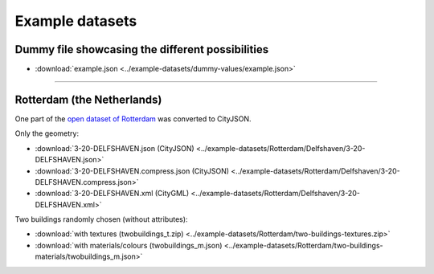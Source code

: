 ================
Example datasets
================

Dummy file showcasing the different possibilities
-------------------------------------------------

- :download:`example.json <../example-datasets/dummy-values/example.json>`

----

Rotterdam (the Netherlands)
---------------------------

One part of the `open dataset of Rotterdam <http://rotterdamopendata.nl/dataset/rotterdam-3d-bestanden>`_ was converted to CityJSON.

Only the geometry:

- :download:`3-20-DELFSHAVEN.json (CityJSON) <../example-datasets/Rotterdam/Delfshaven/3-20-DELFSHAVEN.json>`
- :download:`3-20-DELFSHAVEN.compress.json (CityJSON) <../example-datasets/Rotterdam/Delfshaven/3-20-DELFSHAVEN.compress.json>`
- :download:`3-20-DELFSHAVEN.xml (CityGML) <../example-datasets/Rotterdam/Delfshaven/3-20-DELFSHAVEN.xml>`

Two buildings randomly chosen (without attributes):

- :download:`with textures (twobuildings_t.zip) <../example-datasets/Rotterdam/two-buildings-textures.zip>`
- :download:`with materials/colours (twobuildings_m.json) <../example-datasets/Rotterdam/two-buildings-materials/twobuildings_m.json>`

